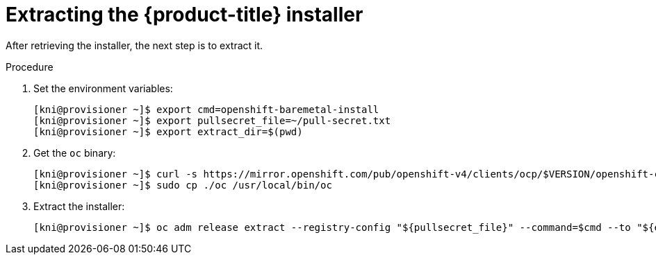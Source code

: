 // Module included in the following assemblies:
//
// * installing/installing_bare_metal_ipi/ipi-install-installation-workflow.adoc

[id="extracting-the-openshift-installer_{context}"]
= Extracting the {product-title} installer

After retrieving the installer, the next step is to extract it.

.Procedure

. Set the environment variables:
+
----
[kni@provisioner ~]$ export cmd=openshift-baremetal-install
[kni@provisioner ~]$ export pullsecret_file=~/pull-secret.txt
[kni@provisioner ~]$ export extract_dir=$(pwd)
----

. Get the `oc` binary:
+
----
[kni@provisioner ~]$ curl -s https://mirror.openshift.com/pub/openshift-v4/clients/ocp/$VERSION/openshift-client-linux-$VERSION.tar.gz | tar zxvf - oc
[kni@provisioner ~]$ sudo cp ./oc /usr/local/bin/oc
----

. Extract the installer:
+
----
[kni@provisioner ~]$ oc adm release extract --registry-config "${pullsecret_file}" --command=$cmd --to "${extract_dir}" ${RELEASE_IMAGE}
----
